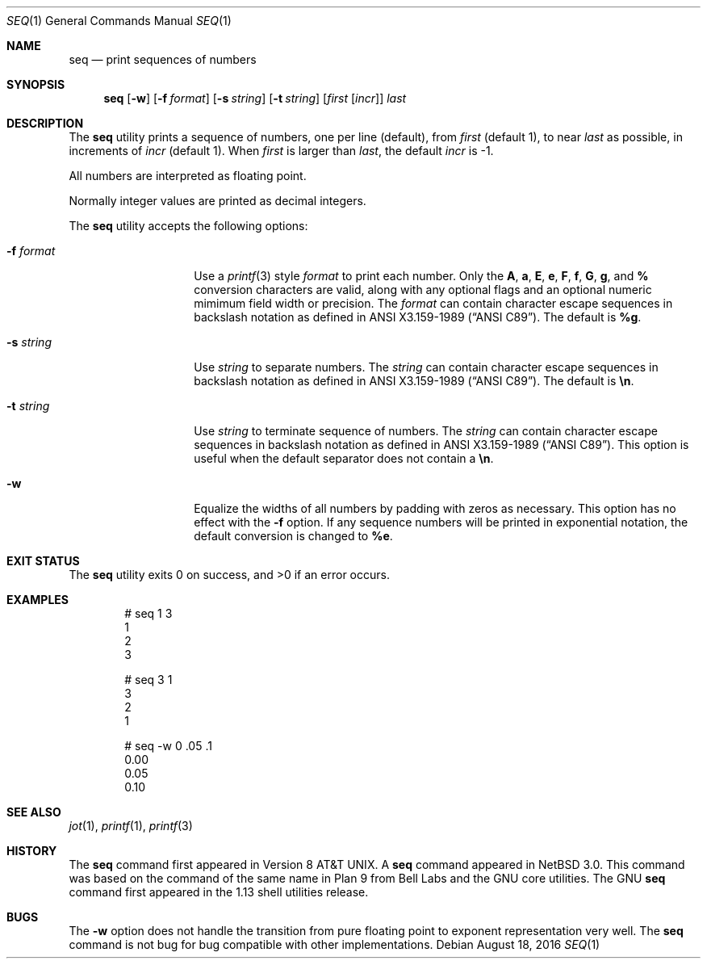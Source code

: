 .\"	$NetBSD: seq.1,v 1.9 2016/08/18 22:55:28 sevan Exp $
.\"
.\" Copyright (c) 2005 The NetBSD Foundation, Inc.
.\" All rights reserved.
.\"
.\" This code is derived from software contributed to The NetBSD Foundation
.\" by Brian Ginsbach.
.\"
.\" Redistribution and use in source and binary forms, with or without
.\" modification, are permitted provided that the following conditions
.\" are met:
.\" 1. Redistributions of source code must retain the above copyright
.\"    notice, this list of conditions and the following disclaimer.
.\" 2. Redistributions in binary form must reproduce the above copyright
.\"    notice, this list of conditions and the following disclaimer in the
.\"    documentation and/or other materials provided with the distribution.
.\"
.\" THIS SOFTWARE IS PROVIDED BY THE NETBSD FOUNDATION, INC. AND CONTRIBUTORS
.\" ``AS IS'' AND ANY EXPRESS OR IMPLIED WARRANTIES, INCLUDING, BUT NOT LIMITED
.\" TO, THE IMPLIED WARRANTIES OF MERCHANTABILITY AND FITNESS FOR A PARTICULAR
.\" PURPOSE ARE DISCLAIMED.  IN NO EVENT SHALL THE FOUNDATION OR CONTRIBUTORS
.\" BE LIABLE FOR ANY DIRECT, INDIRECT, INCIDENTAL, SPECIAL, EXEMPLARY, OR
.\" CONSEQUENTIAL DAMAGES (INCLUDING, BUT NOT LIMITED TO, PROCUREMENT OF
.\" SUBSTITUTE GOODS OR SERVICES; LOSS OF USE, DATA, OR PROFITS; OR BUSINESS
.\" INTERRUPTION) HOWEVER CAUSED AND ON ANY THEORY OF LIABILITY, WHETHER IN
.\" CONTRACT, STRICT LIABILITY, OR TORT (INCLUDING NEGLIGENCE OR OTHERWISE)
.\" ARISING IN ANY WAY OUT OF THE USE OF THIS SOFTWARE, EVEN IF ADVISED OF THE
.\" POSSIBILITY OF SUCH DAMAGE.
.\"
.\"
.Dd August 18, 2016
.Dt SEQ 1
.Os
.Sh NAME
.Nm seq
.Nd print sequences of numbers
.Sh SYNOPSIS
.Nm
.Op Fl w
.Op Fl f Ar format
.Op Fl s Ar string
.Op Fl t Ar string
.Op Ar first Op Ar incr
.Ar last
.Sh DESCRIPTION
The
.Nm
utility prints a sequence of numbers, one per line
.Pq default ,
from
.Ar first
.Pq default 1 ,
to near
.Ar last
as possible, in increments of
.Ar incr
.Pq default 1 .
When
.Ar first
is larger than
.Ar last ,
the default
.Ar incr
is -1.
.Pp
All numbers are interpreted as floating point.
.Pp
Normally integer values are printed as decimal integers.
.Pp
The
.Nm
utility accepts the following options:
.Bl -tag -width Ar
.It Fl f Ar format
Use a
.Xr printf 3
style
.Ar format
to print each number.
Only the
.Cm A ,
.Cm a ,
.Cm E ,
.Cm e ,
.Cm F ,
.Cm f ,
.Cm G ,
.Cm g ,
and
.Cm %
conversion characters are valid, along with any optional
flags and an optional numeric mimimum field width or precision.
The
.Ar format
can contain character escape sequences in backslash notation as
defined in
.St -ansiC .
The default is
.Cm %g .
.It Fl s Ar string
Use
.Ar string
to separate numbers.
The
.Ar string
can contain character escape sequences in backslash notation as
defined in
.St -ansiC .
The default is
.Cm \en .
.It Fl t Ar string
Use
.Ar string
to terminate sequence of numbers.
The
.Ar string
can contain character escape sequences in backslash notation as
defined in
.St -ansiC .
This option is useful when the default separator
does not contain a
.Cm \en .
.It Fl w
Equalize the widths of all numbers by padding with zeros as necessary.
This option has no effect with the
.Fl f
option.
If any sequence numbers will be printed in exponential notation,
the default conversion is changed to
.Cm %e .
.El
.Sh EXIT STATUS
.Ex -std
.Sh EXAMPLES
.Bd -literal -offset indent
# seq 1 3
1
2
3

# seq 3 1
3
2
1

# seq -w 0 .05 .1
0.00
0.05
0.10
.Ed
.Sh SEE ALSO
.Xr jot 1 ,
.Xr printf 1 ,
.Xr printf 3
.Sh HISTORY
The
.Nm
command first appeared in Version\~8
.At .
A
.Nm
command appeared in
.Nx 3.0 .
This command was based on the command of the same name in
.Tn "Plan 9 from Bell Labs"
and the
.Tn GNU
core utilities.
The
.Tn GNU
.Nm
command first appeared in the 1.13 shell utilities release.
.Sh BUGS
The
.Fl w
option does not handle the transition from pure floating point
to exponent representation very well.
The
.Nm
command is not bug for bug compatible with other implementations.
